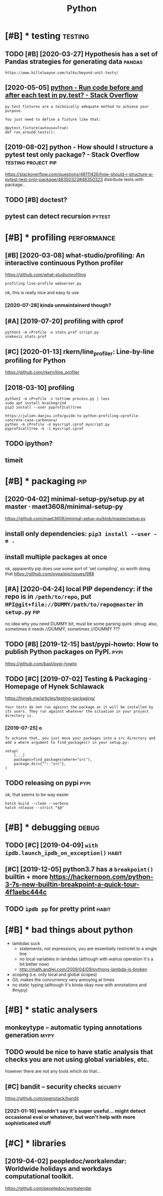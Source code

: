 #+TITLE: Python
#+filetags: python

* [#B] * testing                                                    :testing:
:PROPERTIES:
:ID:       tstng
:END:
** TODO [#B] [2020-03-27] Hypothesis has a set of Pandas strategies for generating data :pandas:
:PROPERTIES:
:ID:       frhypthsshsstfpndsstrtgsfrgnrtngdt
:END:
: https://www.hillelwayne.com/talks/beyond-unit-tests/

** [2020-05-05] [[https://stackoverflow.com/questions/22627659/run-code-before-and-after-each-test-in-py-test][python - Run code before and after each test in py.test? - Stack Overflow]]
:PROPERTIES:
:ID:       tsstckvrflwcmqstnsrncdbfrndftrchtstnpytststckvrflw
:END:
: py.test fixtures are a technically adequate method to achieve your purpose.
: 
: You just need to define a fixture like that:
: 
: @pytest.fixture(autouse=True)
: def run_around_tests():
** [2019-08-02] python - How should I structure a pytest test only package? - Stack Overflow :testing:project:pip:
:PROPERTIES:
:ID:       frpythnhwshldstrctrpytsttstnlypckgstckvrflw
:END:
https://stackoverflow.com/questions/48111426/how-should-i-structure-a-pytest-test-only-package/48350323#48350323
distribute tests with package..
** TODO [#B] doctest?
:PROPERTIES:
:CREATED:  [2019-02-26]
:ID:       dctst
:END:
** pytest can detect recursion                                       :pytest:
:PROPERTIES:
:ID:       pytstcndtctrcrsn
:END:

* [#B] * profiling                                              :performance:
:PROPERTIES:
:ID:       prflng
:END:
** [#B] [2020-03-08] what-studio/profiling: An interactive continuous Python profiler
:PROPERTIES:
:ID:       snwhtstdprflngnntrctvcntnspythnprflr
:END:
https://github.com/what-studio/profiling
: profiling live-profile webserver.py

ok, this is really nice and easy to use
*** [2020-07-28] kinda unmaintainerd though?
:PROPERTIES:
:ID:       tkndnmntnrdthgh
:END:
** [#A] [2019-07-20] profiling with cprof
:PROPERTIES:
:ID:       stprflngwthcprf
:END:
: python3 -m cProfile -o stats.prof script.py
: snakeviz stats.prof

** [#C] [2020-01-13] rkern/line_profiler: Line-by-line profiling for Python
:PROPERTIES:
:ID:       mnrkrnlnprflrlnbylnprflngfrpythn
:END:
https://github.com/rkern/line_profiler

** [2018-03-10] profiling
:PROPERTIES:
:ID:       stprflng
:END:
: python3 -m cProfile -s tottime process.py | less
: sudo apt install kcachegrind
: pip3 install --user pyprof2calltree


: https://julien.danjou.info/guide-to-python-profiling-cprofile-concrete-case-carbonara/
: python -m cProfile -o myscript.cprof myscript.py
: pyprof2calltree -k -i myscript.cprof

** TODO ipython?
:PROPERTIES:
:ID:       pythn
:END:
** timeit
:PROPERTIES:
:ID:       tmt
:END:


* [#B] * packaging                                                      :pip:
:PROPERTIES:
:ID:       pckgng
:END:
** [2020-04-02] minimal-setup-py/setup.py at master · maet3608/minimal-setup-py
:PROPERTIES:
:ID:       thmnmlstppystppytmstrmtmnmlstppy
:END:
https://github.com/maet3608/minimal-setup-py/blob/master/setup.py

** install only dependencies: ~pip3 install --user -e .~
:PROPERTIES:
:ID:       nstllnlydpndncsppnstllsr
:END:
** install multiple packages at once
:PROPERTIES:
:ID:       nstllmltplpckgstnc
:END:
ok, apparently pip does use some sort of 'set compiling', so worth doing that
  https://github.com/pypa/pip/issues/988

** [#A] [2020-04-24] local PIP dependency: if the repo is in ~/path/to/repo~, put ~HPI@git+file://DUMMY/path/to/repo@master~ in ~setup.py~ :pip:
:PROPERTIES:
:ID:       frlclppdpndncyfthrpsnpthtpgtfldmmypthtrpmstrnstppy
:END:
no idea why you need DUMMY bit, must be some parsing quirk :shrug:
also, sometimes it needs //DUMMY, sometimes ///DUMMY ???

** TODO [#B] [2019-12-15] bast/pypi-howto: How to publish Python packages on PyPI. :pypi:
:PROPERTIES:
:ID:       snbstpyphwthwtpblshpythnpckgsnpyp
:END:
https://github.com/bast/pypi-howto

** TODO [#C] [2019-07-02] Testing & Packaging · Homepage of Hynek Schlawack
:PROPERTIES:
:ID:       ttstngpckgnghmpgfhynkschlwck
:END:
https://hynek.me/articles/testing-packaging/
: Your tests do not run against the package as it will be installed by its users. They run against whatever the situation in your project directory is.
*** [2019-07-25] o
:PROPERTIES:
:ID:       th
:END:
: To achieve that, you just move your packages into a src directory and add a where argument to find_packages() in your setup.py:
: 
: setup(
:     [...]
:     packages=find_packages(where="src"),
:     package_dir={"": "src"},
: )
** TODO releasing on pypi                                              :pypi:
:PROPERTIES:
:CREATED:  [2019-12-20]
:ID:       rlsngnpyp
:END:
ok, that seems to be way easier

: hatch build --clean --verbose
: hatch release --strict "$@"
* [#B] * debugging                                                    :debug:
:PROPERTIES:
:ID:       dbggng
:END:
** TODO [#C] [2019-04-09] ~with ipdb.launch_ipdb_on_exception()~      :habit:
:PROPERTIES:
:ID:       3e88305f-f19d-43d2-ad9e-2e761ded20b5
:END:
** [#C] [2019-12-05] python3.7 has a ~breakpoint()~ builtin + more https://hackernoon.com/python-3-7s-new-builtin-breakpoint-a-quick-tour-4f1aebc444c
:PROPERTIES:
:ID:       thpythnhsbrkpntbltnmrshckthnsnwbltnbrkpntqcktrfbcc
:END:

** TODO ~ipdb pp~ for pretty print                                    :habit:
:PROPERTIES:
:CREATED:  [2019-02-03]
:ID:       1270a53a-67c7-469d-b31e-eaa1216d4a91
:END:
* [#B] * bad things about python
:PROPERTIES:
:CREATED:  [2018-03-01]
:ID:       bdthngsbtpythn
:END:
- lambdas suck
  - statements, not expressions, you are essentially restrictet to a single line
  - no local variables in lambdas (although with walrus operation it's a bit better now)
  - http://math.andrej.com/2009/04/09/pythons-lambda-is-broken
- scoping (i.e. only local and global scopes)
- GIL makes the concurrency very annoying at times
- no static typing (although it's kinda okay now with annotations and #mypy)

* [#B] * static analysers
:PROPERTIES:
:ID:       sttcnlysrs
:END:
** monkeytype -- automatic typing annotations generation               :mypy:
:PROPERTIES:
:ID:       mnkytyptmtctypngnnttnsgnrtn
:END:
** TODO would be nice to have  static analysis that checks you are not using global variables, etc.
:PROPERTIES:
:CREATED:  [2018-01-20]
:ID:       wldbncthvsttcnlyssthtchcksyrntsngglblvrblstc
:END:
however there are not any tools which do that...
** [#C] bandit  -- security checks                                 :security:
:PROPERTIES:
:ID:       bndtscrtychcks
:END:
https://github.com/openstack/bandit
*** [2021-01-16] wouldn't say it's super useful... might detect occasional eval or whatever, but won't help with more sophisticated stuff
:PROPERTIES:
:ID:       stwldntsytssprsflmghtdtctbtwnthlpwthmrsphstctdstff
:END:
* [#C] * libraries
:PROPERTIES:
:ID:       lbrrs
:END:
** [2019-04-02] peopledoc/workalendar: Worldwide holidays and workdays computational toolkit.
:PROPERTIES:
:ID:       tppldcwrklndrwrldwdhldysndwrkdyscmpttnltlkt
:END:
https://github.com/peopledoc/workalendar

** [2018-12-09] Altair: Declarative Visualization in Python — Altair 2.3.0 documentation :viz:
:PROPERTIES:
:ID:       snltrdclrtvvslztnnpythnltrdcmnttn
:END:
https://altair-viz.github.io/index.html
* [#C] * Import system
:PROPERTIES:
:ID:       mprtsystm
:END:
** TODO figure it out -- very confusing!
:PROPERTIES:
:ID:       fgrttvrycnfsng
:END:
** [2017-12-17] from . import module
:PROPERTIES:
:ID:       snfrmmprtmdl
:END:
local import

** [#B] [2020-01-17] Alone Djangonaut – How python's import machinery works
:PROPERTIES:
:ID:       frlndjngnthwpythnsmprtmchnrywrks
:END:
https://manikos.github.io/how-pythons-import-machinery-works
: origin

** [#C] [2019-06-29] python - Relative imports for the billionth time - Stack Overflow
:PROPERTIES:
:ID:       stpythnrltvmprtsfrthbllnthtmstckvrflw
:END:
https://stackoverflow.com/questions/14132789/relative-imports-for-the-billionth-time
: .. are only relative in a package
: However, if your module's name is __main__, it is not considered to be in a package. Its name has no dots, and therefore you cannot use from .. import statements inside it. If you try to do so, you will get the "relative-import in non-package" error.
** DONE [#D] [2019-06-11] relative imports are discouraged
:PROPERTIES:
:ID:       5b4fffdc-a69f-4c71-bb78-39ddc8ac2fdd
:END:

* [#C] * datetime handling                                         :datetime:
:PROPERTIES:
:ID:       dttmhndlng
:END:
** [#B] [2018-09-04] utcfromtimestamp -- returns timestamp, unaware; fromtimestamp -- returns offset + timestamp, unaware
:PROPERTIES:
:ID:       ttcfrmtmstmprtrnstmstmpnwmtmstmprtrnsffsttmstmpnwr
:END:
: In : datetime.fromtimestamp(123)
: Out: datetime.datetime(1970, 1, 1, 4, 2, 3)


: In : datetime.utcfromtimestamp(123)
: Out: datetime.datetime(1970, 1, 1, 0, 2, 3)
** [#B] [2018-09-04] ok, seems that it's better to use ~pytz.utc.localize(tz_unaware_datetime)~
:PROPERTIES:
:ID:       tksmsthttsbttrtspytztclclztznwrdttm
:END:

** [2020-05-02] [[https://github.com/zachwill/moment][zachwill/moment: Dealing with dates in Python shouldn't have to suck.]]
:PROPERTIES:
:ID:       stsgthbcmzchwllmmntzchwllgwthdtsnpythnshldnthvtsck
:END:
: # Create a moment with words in it
: moment.date("December 18, 2012")
** [2020-05-02] [[https://github.com/zachwill/moment][zachwill/moment: Dealing with dates in Python shouldn't have to suck.]]
:PROPERTIES:
:ID:       stsgthbcmzchwllmmntzchwllgwthdtsnpythnshldnthvtsck
:END:
: # Create a moment that would normally be pretty hard to do
: moment.date("2 weeks ago")
* [#C] * logging                                                    :logging:
:PROPERTIES:
:ID:       lggng
:END:
** [2018-07-05] creating top level logger is always bad (may happen before configuring). use factory method :logging:
:PROPERTIES:
:ID:       thcrtngtplvllggrslwysbdmyhppnbfrcnfgrngsfctrymthd
:END:

* [#C] * docs
:PROPERTIES:
:ID:       dcs
:END:
** pydoc
:PROPERTIES:
:CREATED:  [2018-04-15]
:ID:       pydc
:END:
-k: keyword search
-g: gui
** ipython: ? and ??
:PROPERTIES:
:ID:       pythnnd
:END:


* [#C] * ipdb                                                          :ipdb:
:PROPERTIES:
:ID:       pdb
:END:
related #repl
** TODO [#D] [2019-04-09] python - Use IPython magic functions in ipdb shell - Stack Overflow
:PROPERTIES:
:ID:       tpythnspythnmgcfnctnsnpdbshllstckvrflw
:END:
https://stackoverflow.com/questions/16184487/use-ipython-magic-functions-in-ipdb-shell
: shell.find_line_magic('cpaste')()
* ----------------------------------
:PROPERTIES:
:ID:       8582_8620
:END:

* [#B] [2019-09-22] [[https://reddit.com/r/Python/comments/d4zfhc/python3_fstrings_a_complete_guide_to_the_most/f0ieyws/][Python3 f-strings - A complete guide to the most well received feature of Python 3.]] /r/Python
:PROPERTIES:
:ID:       snsrddtcmrpythncmmntsdzfhmstwllrcvdftrfpythnrpythn
:END:
: That’s a part of python’s data model like `len`, `reversed`, `iter`, …:
: `datetime` simply defines [`datetime.__format__`](https://docs.python.org/3/library/datetime.html#datetime.date.__format__). The method [is explained here](https://docs.python.org/3/reference/datamodel.html#object.__format__).

* TODO [#B] [2019-09-16] typeddjango/awesome-python-typing: Collection of awesome Python types, stubs, plugins, and tools to work with them. https://github.com/typeddjango/awesome-python-typing
:PROPERTIES:
:ID:       mntypddjngwsmpythntypngclhbcmtypddjngwsmpythntypng
:END:

* [#B] [2019-05-11] To yield or not to yield                          :yield:
:PROPERTIES:
:ID:       sttyldrnttyld
:END:
https://barahilia.github.io/blog/computers/2017/01/04/to-yield-or-not-to-yield.html
: Finally we came to this. To me it is more important that generators make code more elegant. Performance is usually relevant to smaller hot spots.
: The idea is simple: in comparison to list interface where computation results are first saved and are returned only at the end, “yielding” could reach faster code and reduce memory usage. As a quick simulation we may use %timeit magic command in IPython with the following two functions:
** [2019-07-30] good point about separating validation and generation
:PROPERTIES:
:ID:       tgdpntbtsprtngvldtnndgnrtn
:END:
* [#B] AST ~ast.dump(ast.parse("'a' in 'aa' in 'aaa'"))~
:PROPERTIES:
:ID:       ststdmpstprsnn
:END:

* TODO [#B] use for -- else                                           :habit:
:PROPERTIES:
:CREATED:  [2018-04-23]
:ID:       ffabfd54-8b67-4639-99c8-172f57eed15e
:END:

* TODO [#B] [2018-06-18] log optimizers i used
:PROPERTIES:
:ID:       mnlgptmzrssd
:END:
* [#B] [2018-06-11] optimizing python CLI tools https://files.bemusement.org/talks/OSDC2008-FastPython/
:PROPERTIES:
:ID:       mnptmzngpythncltlssflsbmsmntrgtlkssdcfstpythn
:END:
interpreter -- about 10ms
lazy imports
profile slow imports
* TODO [#B] parser.add_argument('rest, nargs=argparse.REMAINDER)      :habit:
:PROPERTIES:
:CREATED:  [2018-07-18]
:ID:       14751572-f3a1-45b6-8085-36fdb1923000
:END:
process remaining arguments



* [#B] awesome-python https://github.com/vinta/awesome-python
:PROPERTIES:
:CREATED:  [2018-06-21]
:ID:       wsmpythnsgthbcmvntwsmpythn
:END:
attrs -- could be interesting... might solve stupid namedtuple addition etc.
https://github.com/python-attrs/attrs

This gives you the power to use actual classes with actual types in your code instead of confusing tuples or confusingly behaving namedtuples. Which in turn encourages you to write small classes that do one thing well. Never again violate the single responsibility principle just because implementing __init__ et al is a painful drag.

** should definitely subscribe to its feed and go through again
:PROPERTIES:
:ID:       shlddfntlysbscrbttsfdndgthrghgn
:END:
** TODO https://github.com/vinta/awesome-python#command-line-tools
:PROPERTIES:
:ID:       sgthbcmvntwsmpythncmmndlntls
:END:
** TODO pretty cool https://github.com/timofurrer/try
:PROPERTIES:
:ID:       prttyclsgthbcmtmfrrrtry
:END:
** TODO cool https://github.com/dbcli/mycli
:PROPERTIES:
:ID:       clsgthbcmdbclmycl
:END:
** TODO hmm try that? http://docopt.org/
:PROPERTIES:
:ID:       hmmtrythtdcptrg
:END:
** TODO some of these for nutrino? https://github.com/vinta/awesome-python#database
:PROPERTIES:
:ID:       smfthsfrntrnsgthbcmvntwsmpythndtbs
:END:
** TODO hmm that's interesting, visual scraping https://github.com/scrapinghub/portia
:PROPERTIES:
:ID:       hmmthtsntrstngvslscrpngsgthbcmscrpnghbprt
:END:
** TODO https://www.reddit.com/r/coolgithubprojects/
:PROPERTIES:
:ID:       swwwrddtcmrclgthbprjcts
:END:
** TODO ?? https://python.libhunt.com/
:PROPERTIES:
:ID:       spythnlbhntcm
:END:

* TODO [#B] do not use replace tzinfo, always localize..              :habit:
:PROPERTIES:
:CREATED:  [2018-12-31]
:ID:       bec3d732-7cf1-4a8d-8c21-1a298df7731c
:END:
* [#B] [2019-01-01] multiline string -- lstrip('\n') for nicer formatting!
:PROPERTIES:
:ID:       tmltlnstrnglstrpnfrncrfrmttng
:END:
* [#B] [2019-03-20] Tweet from Vladislav Isenbaev (@isenbaev), at Mar 20, 03:48: pickle просто скотски медленный, если что - кратно медленнее даже json'а
:PROPERTIES:
:ID:       wdtwtfrmvldslvsnbvsnbvtmrтократномедленнеедажеjsnа
:END:
https://twitter.com/isenbaev/status/1108213595920166912

* [#B] [2019-08-11] multiprocessing vs multithreading vs asyncio in Python 3.4 - Stack Overflow :concurrency:performance:
:PROPERTIES:
:ID:       snmltprcssngvsmltthrdngvssyncnpythnstckvrflw
:END:
https://stackoverflow.com/questions/27435284/multiprocessing-vs-multithreading-vs-asyncio-in-python-3-4
: if io_bound:
:     if io_very_slow:
:         print("Use Asyncio")
:     else:
:         print("Use Threads")
: else:
:     print("Multi Processing")
* [#B] [2020-01-03] adamchainz/patchy: Patch the inner source of python functions at runtime. :lisp:
:PROPERTIES:
:ID:       frdmchnzptchyptchthnnrsrcfpythnfnctnstrntm
:END:
https://github.com/adamchainz/patchy#patchy
: Patch the inner source of python functions at runtime.
* TODO [#C] [2019-12-31] PyPy.js: Python in the web browser | Hacker News :js:webext:
:PROPERTIES:
:ID:       tpypyjspythnnthwbbrwsrhckrnws
:END:
https://news.ycombinator.com/item?id=17819138
* [#C] [2018-06-22] ~difflib.unified_diff~ is suuuuper slow...
:PROPERTIES:
:ID:       frdfflbnfddffssprslw
:END:
* [#C] [2018-04-21] scrapy debugging                                 :scrapy:
:PROPERTIES:
:ID:       stscrpydbggng
:END:
scrapy shell

with_secrets scrapy shell

from scrapy.http import FormRequest
request=FormRequest(url='http://www.quantified-mind.com/login',formdata={'Email': USER,'Password':PASSWORD,})
fetch(request) -- redirects by default

sets response variable

you can do view(response) to view in browser
mind that it might be different from browsing in chrome. because of user agent?


* [#C] [2018-08-30] python's for..else makes in 'syntactially' look like a total function
:PROPERTIES:
:ID:       thpythnsfrlsmksnsyntctllylklkttlfnctn
:END:
* [#C] NamedTuple
:PROPERTIES:
:ID:       nmdtpl
:END:
** use ~typing.NamedTuple~
:PROPERTIES:
:ID:       stypngnmdtpl
:END:
** watch out for default __add__ and __mul__, it acts as adding pairs
:PROPERTIES:
:ID:       wtchtfrdfltddndmltctssddngprs
:END:
** you can't easily overload __init__, so make types of fields robust. Use a helper method instead
:PROPERTIES:
:ID:       ycntslyvrldntsmktypsffldsrbstshlprmthdnstd
:END:
def N(*args, **kwargs):
   reurn NamedTuple(whatevs)

* [#C] Use contextmanager
:PROPERTIES:
:ID:       scntxtmngr
:END:
- @contextmanager; prepare; yield exactly once, then shutdown
- ~contextlib.redirect_stdout~
  meh. I think it patches sys module? so it redirects sys.stdout calls only; but  not all stdout

* [#C] [2018-12-08] get current function/method name
:PROPERTIES:
:ID:       stgtcrrntfnctnmthdnm
:END:
def fname():
    import inspect
    return inspect.stack()[1][3]
* TODO [#C] traitlets?
:PROPERTIES:
:CREATED:  [2019-04-13]
:ID:       trtlts
:END:
* [#C] [2019-04-30] [[https://reddit.com/r/flask/comments/9ort38/whats_the_difference_between_marshmallow_and/e7w8ror/][What's the difference between marshmallow and sql-alchemy?]] /r/flask
:PROPERTIES:
:ID:       tsrddtcmrflskcmmntsrtwhtswnmrshmllwndsqllchmyrflsk
:END:
:  Marshmallow “converts” (deserializes) dicts to SQLAlchemy models or serializes SQLAlchemy models to dicts.
:  SQLAlchemy is an ORM. It maps database schema (tables) and data to Python objects.
:  The two packages complement each other. They cannot and do not replace each others’ functionality.
:  Flask-Marshmallow gives you a convenient interface to Marshmallow under Flask.
* [#C] [2019-06-29] dominatepp/.travis.yml at master · karlicoss/dominatepp :ci:
:PROPERTIES:
:ID:       stdmntpptrvsymltmstrkrlcssdmntpp
:END:
https://github.com/karlicoss/dominatepp/blob/master/.travis.yml
hmm, minimalistic travis is not so bad..
* [#C] [2019-08-12] use ~re.VERBOSE~ for inline comments in regexes
:PROPERTIES:
:ID:       mnsrvrbsfrnlncmmntsnrgxs
:END:
* [#C] [2019-10-21] python - What do (lambda) function closures capture? - Stack Overflow :plt:
:PROPERTIES:
:ID:       mnpythnwhtdlmbdfnctnclsrscptrstckvrflw
:END:
https://stackoverflow.com/questions/2295290/what-do-lambda-function-closures-capture
: Scoping in Python is dynamic and lexical. A closure will always remember the name and scope of the variable, not the object it's pointing to.
* [#C] [2019-09-27] Python Negatypes • Hillel Wayne                  :typing:
:PROPERTIES:
:ID:       frpythnngtypshlllwyn
:END:
https://www.hillelwayne.com/post/negatypes/

* [#C] [2019-12-30] argparse — Parser for command-line options, arguments and sub-commands — Python 3.8.1 documentation
:PROPERTIES:
:ID:       mnrgprsprsrfrcmmndlnptnsrntsndsbcmmndspythndcmnttn
:END:
https://docs.python.org/3/library/argparse.html
: metavar - A name for the argument in usage messages.
* [#C] [2020-01-07] Performance — python-rapidjson 0.4 documentation   :json:
:PROPERTIES:
:ID:       tprfrmncpythnrpdjsndcmnttn
:END:
https://python-rapidjson.readthedocs.io/en/latest/benchmarks.html
ok, so loads speedups are not that significant for my purposes
* [#C] [2019-07-19] python - Argparse: Way to include default values in '--help'? - Stack Overflow
:PROPERTIES:
:ID:       frpythnrgprswytnclddfltvlsnhlpstckvrflw
:END:
https://stackoverflow.com/questions/12151306/argparse-way-to-include-default-values-in-help/18507871#18507871
: Add '%(default)' to the help parameter to control what is displayed.
* [#D] [2019-12-31] PyPy - packages http://packages.pypy.org           :pypy:
:PROPERTIES:
:ID:       tpypypckgspckgspypyrg
:END:

* [#D] Construct: kinda like struct but better? https://construct.readthedocs.io/en/latest/ :parsing:
:PROPERTIES:
:ID:       cnstrctkndlkstrctbtbttrscnstrctrdthdcsnltst
:END:
* [#D] Pyrser: grammars? https://pythonhosted.org/pyrser/           :parsing:
:PROPERTIES:
:ID:       pyrsrgrmmrsspythnhstdrgpyrsr
:END:
* [#D] [2019-07-21] kython@git+https://github.com/karlicoss/kython.git@master dependency for setup.cfg :pip:
:PROPERTIES:
:ID:       snkythngtsgthbcmkrlcsskythngtmstrdpndncyfrstpcfg
:END:

* TODO [#D] [2018-07-22] PyCon 2018 Talk Videos : Python https://www.reddit.com/r/Python/comments/8j4ep6/pycon_2018_talk_videos/ :towatch:
:PROPERTIES:
:ID:       snpycntlkvdspythnswwwrddtmrpythncmmntsjppycntlkvds
:END:

* [#D] [2019-08-02] Basic usage — tox 3.13.3.dev13 documentation
:PROPERTIES:
:ID:       frbscsgtxdvdcmnttn
:END:
https://tox.readthedocs.io/en/latest/example/basic.html#integration-with-setup-py-test-command
: As the python eco-system rather moves away from using setup.py as a tool entry point it’s maybe best to not go for any setup.py test integration.
* TODO [#D] [2018-06-12] if there is a 'main.py' in script dir, it gets imported -- wtf????
:PROPERTIES:
:ID:       tfthrsmnpynscrptdrtgtsmprtdwtf
:END:
(while debugging telegram2org)
* [#D] [2019-07-20] concurrent.futures https://docs.python.org/3.7/library/concurrent.futures.html?highlight=processpoolexecutor use ~map~
:PROPERTIES:
:ID:       stcncrrntftrssdcspythnrglhtmlhghlghtprcssplxctrsmp
:END:
* [#D] [2019-08-11] PyCQA/pyflakes: A simple program which checks Python source files for errors
:PROPERTIES:
:ID:       snpycqpyflkssmplprgrmwhchchckspythnsrcflsfrrrrs
:END:
https://github.com/PyCQA/pyflakes
: Pyflakes makes a simple promise: it will never complain about style, and it will try very, very hard to never emit false positives.
: Pyflakes is also faster than Pylint or Pychecker. This is largely because Pyflakes only examines the syntax tree of each file individually. As a consequence, Pyflakes is more limited in the types of things it can check.
* [#D] [2019-08-02] posargs are needed to passing adhoc args, e.g.      :tox:
:PROPERTIES:
:ID:       frpsrgsrnddtpssngdhcrgsg
:END:
https://tox.readthedocs.io/en/latest/example/general.html#interactively-passing-positional-arguments
* [#D] [2018-04-17] some misc notes
:PROPERTIES:
:ID:       tsmmscnts
:END:
: ## Print with @padding
: `print("{:>d}{}".fomat(i, a[i]))` prints i aligned to at least two spaces as a decimal.
: 
: ## Infinite dict
: ~~~ { .python }
: infinite_defaultdict = lambda: defaultdict(infinite_defaultdict)
: d = infinite_defaultdict()
: d['x']['y']['z'] = 10
: ~~~
: 
: ## Web server
: to start a webserver to serve files from your current dir: python -m SimpleHTTPServer
: 
: @enums
: 
: ## Enums
: from enum import Enum
: class Fruit(Enum):
:     APPLE = 0
:     ORANGE = 1
: 
: ## Generating @random color
: color = "#%06x" % random.randint(0, 0xFFFFFF)
: 
: 
: python setup.py install --force
: 
: #singleton
: @singleton
: def singleton(cls):
:     instances = {}
: 
:     def get_instance():
:         if cls not in instances:
:             instances[cls] = cls()
:     return instances[cls]
: 
: return get_instance
: TODO tbh, easier with lru_cache(1)?


* ~from http import HTTPStatus~
:PROPERTIES:
:ID:       frmmprtstts
:END:

* [2018-01-21] use nonlocal instead of global                         :habit:
:PROPERTIES:
:ID:       4475cae4-cb32-4a4b-a3ec-78a9af79f8c0
:END:

* TODO !r formatter                                                   :habit:
:PROPERTIES:
:CREATED:  [2019-02-04]
:ID:       59eeb485-f5a6-45a7-b6a3-c1865807f5c4
:END:
* [2019-04-22] yield is often preferrable because python doesn't have bindings in generators
:PROPERTIES:
:ID:       mnyldsftnprfrrblbcspythndsnthvbndngsngnrtrs
:END:
* [2019-05-01] there is a difference between returning generator and yield from generator. the latter keeps scope, which might be useful if you have open files
:PROPERTIES:
:ID:       wdthrsdffrncbtwnrtrnnggnrsscpwhchmghtbsflfyhvpnfls
:END:
* DONE [#C] [2019-07-30] To yield or not to yield                 :decorator:
:PROPERTIES:
:ID:       ttyldrnttyld
:END:
https://barahilia.github.io/blog/computers/2017/01/04/to-yield-or-not-to-yield.html
hmm. if I decorate function with list constructor, I can get both ease of use and yield in function's body
** [2019-07-30] huh, some things are mentioned in the original post actually
:PROPERTIES:
:ID:       thhsmthngsrmntndnthrgnlpstctlly
:END:


* CANCEL [#C] use putup (pyscaffold) for project generation           :habit:
:PROPERTIES:
:CREATED:  [2018-10-04]
:ID:       7a5c49fc-6367-47f7-9333-375e1b3274cc
:END:
* WAIT [#D] Poetry instead of pyscaffold?                            :python:
:PROPERTIES:
:CREATED:  [2019-12-08]
:ID:       ptrynstdfpyscffld
:END:
: The best answer in 2020 is to use poetry.
: http://poetry.eustace.io
** [2021-01-16] eh, don't think it worked for me, I prefer to rely on setup.py
:PROPERTIES:
:ID:       sthdntthnktwrkdfrmprfrtrlynstppy
:END:

* [#C] [2019-08-25] https://docs.python.org/3.7/library/argparse.html argparse: use ~set_defaults~
:PROPERTIES:
:ID:       snsdcspythnrglbrryrgprshtmlrgprssstdflts
:END:
: One particularly effective way of handling sub-commands is to combine the use of the add_subparsers() method with calls to set_defaults() so that each subparser knows which Python function it should execute. For example:
: This way, you can let parse_args() do the job of calling the appropriate function after argument parsing is complete. Associating functions with actions like this is typically the easiest way to handle the different actions for each of your subparsers. However, if it is necessary to check the name of the subparser that was invoked, the dest keyword argument to the add_subparsers() call will work:
** [2019-09-02] ah, could pass lambda to forward to actual handler function!
:PROPERTIES:
:ID:       mnhcldpsslmbdtfrwrdtctlhndlrfnctn
:END:

* TODO [#C] generate_ordering?                                       :python:
:PROPERTIES:
:CREATED:  [2019-07-29]
:ID:       gnrtrdrng
:END:
* TODO [#B] [2020-07-05] [[https://stackoverflow.com/questions/384076/how-can-i-color-python-logging-output][How can I color Python logging output? - Stack Overflow]] :logging:kython:
:PROPERTIES:
:ID:       snsstckvrflwcmqstnshwcnclclrpythnlggngtptstckvrflw
:END:
: 2020 code, no additional packages required, Python 3
* TODO [#B] [2020-02-16] Direct URL PEP 508 support and installing sub-dependencies from Git · Issue 5566 · pypa/pip :pip:
:PROPERTIES:
:ID:       sndrctrlppspprtndnstllngsbdpndncsfrmgtsspyppp
:END:
https://github.com/pypa/pip/issues/5566#issuecomment-402417467
: We disabled the ability to use PEP 508 URL requirements in dependencies, since we don't want that a package installed from PyPI to result in the pip reaching out to an arbitary web URL. Basically, pip install spam should not make pip reach out to anything except PyPI.
* [#B] [2020-02-16] Allow direct urls in install_requires · Issue 6301 · pypa/pip :python:
:PROPERTIES:
:ID:       snllwdrctrlsnnstllrqrssspyppp
:END:
https://github.com/pypa/pip/issues/6301
: ugh. so I can't have URL dependencies if it's meant to be on pypi???
* TODO [#C] [2019-07-25] rstojnic/lazydata: Lazydata: Scalable data dependencies for Python projects
:PROPERTIES:
:ID:       thrstjnclzydtlzydtsclbldtdpndncsfrpythnprjcts
:END:
https://github.com/rstojnic/lazydata
** [2020-03-27] so it kinda keeps textual 'submodules' for data??
:PROPERTIES:
:ID:       frstkndkpstxtlsbmdlsfrdt
:END:

* TODO [#C] using pytest fixtures to inject stuff into the module :python:pytest:
:PROPERTIES:
:CREATED:  [2019-08-02]
:ID:       sngpytstfxtrstnjctstffntthmdl
:END:
** [2019-08-02] like in tz provider
:PROPERTIES:
:ID:       frlkntzprvdr
:END:
* STRT [#C] end2end gui semi manual tests          :promnesia:python:testing:
:PROPERTIES:
:CREATED:  [2019-08-06]
:ID:       ndndgsmmnltsts
:END:
* TODO [#C] pytest dependencies                                      :python:
:PROPERTIES:
:CREATED:  [2019-09-27]
:ID:       pytstdpndncs
:END:
py, more-itertools, zipp, importlib-metadata, pluggy, six, pyparsing, packaging, atomicwrites, wcwidth, attrs, pytest, orger
* TODO [#C] [2019-12-31] backoff · PyPI
:PROPERTIES:
:ID:       tbckffpyp
:END:
https://pypi.org/project/backoff/
: It is also possible to specify an alternate logger with the logger keyword argument. If a string value is specified the logger will be looked up by name.
* STRT [#D] Poetry for dep management                                :python:
:PROPERTIES:
:CREATED:  [2019-12-13]
:ID:       ptryfrdpmngmnt
:END:
: We have moved our dependency management from pipenv to poetry and hasn’t been more happier than now working with and publish Python modules.
: Now we use pyenv with poetry to run all our projects in Python with venv in project instead of decided by poetry default settings. We changed the settings with:
: poetry config settings.virtualenvs.in-project true After this in hgignore or gitignore added .venv folder.
: Now everything is the way we wanted, with Pipenv many times faced issues that the project worked with requirements.txt but not in Pipenv. Didn’t have this issue moving to poetry yet.
: Also with emacs support and automated deployment tools the predictability of poetry made our team easy to work with and publish Python application modules.

* [#D] [2019-12-15] Support automatic versioning setuptools_scm-style? · Issue 140 · python-poetry/poetry
:PROPERTIES:
:ID:       snspprttmtcvrsnngstptlsscmstylsspythnptryptry
:END:
https://github.com/python-poetry/poetry/issues/140
: right, poetry can't infer version...
* TODO [#D] it's clearly not detecting changes in ~install_requires~; needed to reinsall :tox:
:PROPERTIES:
:CREATED:  [2019-08-02]
:ID:       tsclrlyntdtctngchngsnnstllrqrsnddtrnsll
:END:
* [#D] [2019-07-26] python - pytest exits with no error but with "collected 0 items" - Stack Overflow :pytest:
:PROPERTIES:
:ID:       frpythnpytstxtswthnrrrbtwthcllctdtmsstckvrflw
:END:
https://stackoverflow.com/questions/37353960/pytest-exits-with-no-error-but-with-collected-0-items
: pytest gathers tests according to a naming convention. By default any file that is to contain tests must be named starting with test_ and any function in a file that should be treated as a test must also start with test_.
* TODO [#D] [2019-10-26] traceback — Print or retrieve a stack traceback — Python 3.8.0 documentation :errors:
:PROPERTIES:
:ID:       sttrcbckprntrrtrvstcktrcbckpythndcmnttn
:END:
https://docs.python.org/3/library/traceback.html#tracebackexception-objects
: TracebackException Objects

hmm, could use that?
* TODO [#C] separate testing and linting since mypy's deps might be installed by accident? :python:tox:
:PROPERTIES:
:CREATED:  [2019-09-26]
:ID:       sprttstngndlntngsncmypysdpsmghtbnstlldbyccdnt
:END:
* [#C] [2019-11-09] python - Run an OLS regression with Pandas Data Frame - Stack Overflow
:PROPERTIES:
:ID:       stpythnrnnlsrgrssnwthpndsdtfrmstckvrflw
:END:
https://stackoverflow.com/questions/19991445/run-an-ols-regression-with-pandas-data-frame
: I think you can almost do exactly what you thought would be ideal, using the statsmodels package which was one of pandas' optional dependencies before pandas' version 0.20.0 (it was used for a few things in pandas.stats.)
* TODO [#C] figure out a better framework for python multiprocessing... :python:
:PROPERTIES:
:CREATED:  [2019-06-20]
:ID:       fgrtbttrfrmwrkfrpythnmltprcssng
:END:
* TODO [#C] [2019-09-01] vinta/awesome-python: A curated list of awesome Python frameworks, libraries, software and resources :tui:
:PROPERTIES:
:ID:       snvntwsmpythncrtdlstfwsmpnfrmwrkslbrrssftwrndrsrcs
:END:
https://github.com/vinta/awesome-python
: urwid - A library for creating terminal GUI applications with strong support for widgets, events, rich colors, etc.
* STRT [#C] sigh... don't think it's possible to properly preserve stacktraces... :python:errors:
:PROPERTIES:
:CREATED:  [2020-11-25]
:ID:       sghdntthnktspssbltprprlyprsrvstcktrcs
:END:
: import logging
: logging.basicConfig()
: 
: def bad():
:     raise RuntimeError('BAD')
: 
: xx = RuntimeError('while running "test"')
: ex = None
: try:
:     bad()
: except Exception as e:
:     ex = e
:     ex.__cause__ = xx
:     logging.error('inside!')
:     logging.exception(ex)
: 
: logging.error('outside! note the empty stacktrace :(')
: logging.exception(ex)
: logging.error("also __cause__ is ignored even though it's present: '%s'", ex.__cause__)
: # I guess it just doesn't use __cause__, only traceback information...
: 
: test()
* STRT [#C] strptime is incapable of handling timezones via %Z direcive?? :python:timezone:
:PROPERTIES:
:CREATED:  [2018-10-06]
:ID:       strptmsncpblfhndlngtmznsvzdrcv
:END:
: In [20]: ds = "Sep 18 2018 5:48:23 UTC"
: 
: In [21]: _TIME_FORMAT = "%b %d %Y %H:%M:%S %Z"
: 
: In [22]: datetime.strptime(ds, _TIME_FORMAT)
: Out[22]: datetime.datetime(2018, 9, 18, 5, 48, 23)


fucking hell..
** [2020-03-27] see takeout provider
:PROPERTIES:
:ID:       frstktprvdr
:END:

* [#C] [2020-03-12] encode/httpx: A next generation HTTP client for Python. 🦋
:PROPERTIES:
:ID:       thncdxnxtgnrtnclntfrpythn
:END:
https://github.com/encode/httpx
: HTTPX is a fully featured HTTP client for Python 3, which provides sync and async APIs, and support for both HTTP/1.1 and HTTP/2.
* TODO [#C] [2020-09-02] [[https://python-prompt-toolkit.readthedocs.io/en/master/index.html][Python Prompt Toolkit 3.0 — prompt_toolkit 3.0.2 documentation]] :tui:python:
:PROPERTIES:
:ID:       wdspythnprmpttlktrdthdcsnprmpttlktprmpttlktdcmnttn
:END:
* [2020-09-18] [[https://stackoverflow.com/questions/29284244/python-tox-install-a-dependency-as-editable][testing - Python/tox Install a dependency as editable - Stack Overflow]] :python:tox:pip:
:PROPERTIES:
:ID:       frsstckvrflwcmqstnspythntstlldpndncysdtblstckvrflw
:END:
how to install a dependency as editable
* [2020-09-18] [[https://stackoverflow.com/questions/29284244/python-tox-install-a-dependency-as-editable][testing - Python/tox Install a dependency as editable - Stack Overflow]] :hpi:
:PROPERTIES:
:ID:       frsstckvrflwcmqstnspythntstlldpndncysdtblstckvrflw
:END:
add this to developer guide.. fucking hell
* [2020-09-27] [[https://stackoverflow.com/questions/41573587/what-is-the-difference-between-venv-pyvenv-pyenv-virtualenv-virtualenvwrappe][python - What is the difference between venv, pyvenv, pyenv, virtualenv, virtualenvwrapper, pipenv, etc? - Stack Overflow]]
:PROPERTIES:
:ID:       snsstckvrflwcmqstnswhtsthrtlnvwrpprppnvtcstckvrflw
:END:
: pipenv- like venv - can be used to create virtual envelopes but additionally rolls-in package management and vulnerability checking functionality. Instead of using requirements.txt, pipenv delivers package management via Pipfile. As PyPA endorses pipenv for PACKAGE MANAGEMENT, that would seem to imply pipfile is to supplant requirements.txt.
: 
: HOWEVER: pipenv uses virtualenv as its tool for creating virtual envelopes, NOT venv which is endorsed by PyPA as the go-to tool for creating virtual envelopes.
* [#C] adapter thigs with getattr (like in workout provider for org notes) -- pretty great for adding one missing method :python:
:PROPERTIES:
:CREATED:  [2018-10-27]
:ID:       dptrthgswthgtttrlknwrktprsprttygrtfrddngnmssngmthd
:END:
* TODO [#C] [2019-08-25] argparseweb · PyPI
:PROPERTIES:
:ID:       snrgprswbpyp
:END:
https://pypi.org/project/argparseweb

* STRT [#C] [2019-09-01] vinta/awesome-python: A curated list of awesome Python frameworks, libraries, software and resources :cli:
:PROPERTIES:
:ID:       snvntwsmpythncrtdlstfwsmpnfrmwrkslbrrssftwrndrsrcs
:END:
https://github.com/vinta/awesome-python
: Command-line Interface Development
: Libraries for building command-line applications.
:     Command-line Application Development
* TODO [#B] [2019-08-02] GrahamDumpleton/wrapt: A Python module for decorators, wrappers and monkey patching.
:PROPERTIES:
:ID:       frgrhmdmpltnwrptpythnmdlfrdcrtrswrpprsndmnkyptchng
:END:
https://github.com/GrahamDumpleton/wrapt
:  It therefore goes way beyond existing mechanisms such as functools.wraps() to ensure that decorators preserve introspectability, signatures, type checking abilities etc. Th
* TODO attemt to figure out mixed sem/cal versioning            :project:pip:
:PROPERTIES:
:CREATED:  [2020-04-17]
:ID:       ttmttfgrtmxdsmclvrsnng
:END:
https://github.com/pypa/setuptools_scm/#default-versioning-scheme
: def semcal(v):
:     tag = v.tag.base_version
:     assert len(tag.split('.')) == 2, tag
:     v.time
:     # tag is
:     breakpoint()
:     pass
: 
: 
: if __name__ == '__main__':
:     [pkg] = find_packages('src')
:     setup(
:         name=pkg,
:         # version='0.1.1',
:         # use_scm_version=True,
:         use_scm_version={
:             'version_scheme': semcal,
:         },
:         setup_requires=['setuptools_scm'],
* TODO had to remore username from hatch config? it was overriding __token__ during the release.. :pypi:
:PROPERTIES:
:CREATED:  [2020-04-01]
:ID:       hdtrmrsrnmfrmhtchcnfgtwsvrrdngtkndrngthrls
:END:
* [2020-03-31] why it is hard -- if you have 2fa you can't upload packages :pypi:
:PROPERTIES:
:ID:       twhytshrdfyhvfycntpldpckgs
:END:
** [2020-03-31] ah ok, actually it allows for a token, so even better!
:PROPERTIES:
:ID:       thkctllytllwsfrtknsvnbttr
:END:
* [#D] [2019-12-15] tox support python-poetry/poetry
:PROPERTIES:
:ID:       sntxspprtpythnptryptry
:END:
https://github.com/python-poetry/poetry/issues/222
: For now, you can use poetry with tox by using something similar to what I did in pendulum: https://github.com/sdispater/pendulum/blob/master/tox.ini
* TODO [#C] find_packages in setup.py?                               :python:
:PROPERTIES:
:CREATED:  [2019-12-08]
:ID:       fndpckgsnstppy
:END:

: Although, beware that you may need to change `find_packages()` to `find_namespace_packages()` in your setup.py.
: I get burned by that one a lot!

* TODO [#C] eee                                                     :ipython:
:PROPERTIES:
:CREATED:  [2019-04-14]
:ID:       34009_34472
:END:

:  ldisplay_md("hi")
:  TODO shit. try and work on it?
:  also provide these as utils..
:  from IPython.display import display, Latex
:  display(Markdown("Heat equation:"), heat_eq)
:  display(Markdown("Boundary conditions:"))
:  display(Latex(r"\begin{cases} x \\ y \end{cases}"), bc_left, bc_right)
:  display(Markdown('hi'))
:  That doesn't look great. `display` is quoting plain
* CANCEL [#C] [2019-09-01] KoffeinFlummi/Chronyk: A Python 3 library for parsing human-written times and dates
:PROPERTIES:
:ID:       snkffnflmmchrnykpythnlbrryfrprsnghmnwrttntmsnddts
:END:
https://github.com/KoffeinFlummi/Chronyk

* [#D] [2019-11-17] sampleproject/setup.py at master · pypa/sampleproject
:PROPERTIES:
:ID:       snsmplprjctstppytmstrpypsmplprjct
:END:
https://github.com/pypa/sampleproject/blob/master/setup.py
:     # This field corresponds to the "Description-Content-Type" metadata field:
:     # https://packaging.python.org/specifications/core-metadata/#description-content-type-optional
:     long_description_content_type='text/markdown',  # Optional (see note above)
* TODO [#C] nicer attribute errors                                   :python:
:PROPERTIES:
:CREATED:  [2020-09-02]
:ID:       ncrttrbtrrrs
:END:
: AttributeError: unexpected attribute 'color' to Line, similar attributes are line_color
** [#B] would be nice to do this hpi:
:PROPERTIES:
:ID:       wldbnctdthshp
:END:
* TODO [#D] [2019-07-25] pytest-profiling · PyPI
:PROPERTIES:
:ID:       thpytstprflngpyp
:END:
https://pypi.org/project/pytest-profiling/

* TODO [#D] Poetry easy pip publishing
:PROPERTIES:
:CREATED:  [2019-12-13]
:ID:       ptrysypppblshng
:END:
: Even putting aside it's approach to dependency management, Poetry has a fond place in my heart for making it so much easier to publish to PyPI.
: If poetry did nothing but simply the process of publishing and updating python packages, it would still be an amazing tool.

* TODO [#C] use quit instead of close?                             :selenium:
:PROPERTIES:
:CREATED:  [2019-10-08]
:ID:       sqtnstdfcls
:END:
* [#C] [2020-10-06] [[https://brython.info/][Brython]]           :python:web:
:PROPERTIES:
:ID:       tsbrythnnfbrythn
:END:
: Speed of execution is similar to CPython for most operations.
* TODO [#C] [2020-01-09] logzero: Python logging made easy — logzero 1.5.0 documentation
:PROPERTIES:
:ID:       thlgzrpythnlggngmdsylgzrdcmnttn
:END:
https://logzero.readthedocs.io/en/latest/
: logzero.setup_logger(name=None, logfile
* TODO [#D] marshmallow for db handling looks interesting...         :python:
:PROPERTIES:
:CREATED:  [2018-05-07]
:ID:       mrshmllwfrdbhndlnglksntrstng
:END:

https://github.com/marshmallow-code/marshmallow
zoopla/zoopla/schemas.py

* TODO [#D] PandaPy
:PROPERTIES:
:CREATED:  [2020-01-25]
:ID:       pndpy
:END:

: PandaPy has the speed of NumPy and the usability of Pandas - https://news.ycombinator.com/item?id=22142869

* [#D] [2019-10-27] Ability to execute certain tests sequentially while using -n (xdist) · Issue #385 · pytest-dev/pytest-xdist
:PROPERTIES:
:ID:       snbltytxctcrtntstssqntllyngnxdstsspytstdvpytstxdst
:END:
https://github.com/pytest-dev/pytest-xdist/issues/385
: Isn't this enough?
: py.test -m sequential
: py.test -m "non sequential" -n8
* [#D] [2019-10-27] pylint exceed maximum recursion depth · Issue #2388 · PyCQA/pylint
:PROPERTIES:
:ID:       snpylntxcdmxmmrcrsndpthsspycqpylnt
:END:
https://github.com/PyCQA/pylint/issues/2388
: Thanks for the tip. I actually had that setting before and still keep it on. --extension-pkg-whitelist=numpy
: However, after upgrading to later versions of python and pylint and astroid I no longer have the issue even with the numpy whitelist setting.
: Python 3.7.1
: pylint 2.3.1
: astroid 2.2.5
* [#D] [2019-10-27] Search pylint configuration in setup.cfg and pyproject.toml · Issue #617 · PyCQA/pylint
:PROPERTIES:
:ID:       snsrchpylntcnfgrtnnstpcfgndpyprjcttmlsspycqpylnt
:END:
https://github.com/PyCQA/pylint/issues/617#event-2701192212
: Search pylint configuration in setup.cfg and pyproject.toml
* TODO [#D] [2019-11-08] How do I use regex in a SQLite query? - Stack Overflow :sqlite:
:PROPERTIES:
:ID:       frhwdsrgxnsqltqrystckvrflw
:END:
https://stackoverflow.com/questions/5071601/how-do-i-use-regex-in-a-sqlite-query
: With python, assuming con is the connection to SQLite, you can define the required UDF by writing:
: con.create_function('regexp', 2, lambda x, y: 1 if re.search(x,y) else 0)
* [#D] -pdbcls=IPython.terminal.debugger:TerminalPdb --pdb :python:ipython:debug:
:PROPERTIES:
:CREATED:  [2019-10-13]
:ID:       pdbclspythntrmnldbggrtrmnlpdbpdb
:END:
* TODO [#B] wonder how to make sure dataclasses are represented very effecienly? :python:
:PROPERTIES:
:CREATED:  [2019-12-28]
:ID:       wndrhwtmksrdtclsssrrprsntdvryffcnly
:END:
* TODO [#C] [2020-06-07] [[https://blog.meadsteve.dev/programming/2020/02/10/types-at-the-edges-in-python/][Types at the edges in Python – MeadSteve's Dev Blog]] :python:
:PROPERTIES:
:ID:       snsblgmdstvdvprgrmmngtypspstthdgsnpythnmdstvsdvblg
:END:
: Pydantic checks that each key I expected exists and is of the correct type. So now all the assumptions I’ve made about the shape of the data is a runtime contract, expressed in native python. If in production it turns out that description is, in fact, optional I’ll get a very descriptive error and the code will fail early.
* TODO figuring out why has the package ended up in path             :python:
:PROPERTIES:
:CREATED:  [2020-04-15]
:ID:       fgrngtwhyhsthpckgnddpnpth
:END:

: d for d in sorted(pkg_resources.working_set, key=lambda p: p.project_name)]
* [2020-12-08] [[https://hakibenita.com/python-mypy-exhaustive-checking][Exhaustiveness Checking with Mypy | Haki Benita]] :python:mypy:
:PROPERTIES:
:ID:       tshkbntcmpythnmypyxhstvchhstvnsschckngwthmypyhkbnt
:END:
: Exhaustiveness Checking

use else clause with NoReturn, then mypy assists in refining
* TODO [#C] hvplot: clever algebra on plots                           :bokeh:
:PROPERTIES:
:CREATED:  [2020-10-18]
:ID:       hvpltclvrlgbrnplts
:END:
: wow! * (same plot) vs + (different plots) is pretty clever!
: also I like how multiplication doesn't commute so the 'first' plot wins the layout parameters
* TODO [#C] [2020-04-09] naiquevin/pipdeptree: A command line utility to display dependency tree of the installed Python packages [NOT ACCEPTING PRs FOR A WHILE BECAUSE OF MAJOR REFACTORING IN ANOTHER BRANCH]
:PROPERTIES:
:ID:       thnqvnppdptrcmmndlntltytdlbcsfmjrrfctrngnnthrbrnch
:END:
https://github.com/naiquevin/pipdeptree
* [#C] [2020-04-23] [[https://github.com/pandas-dev/pandas/blob/master/setup.py][pandas/setup.py at master · pandas-dev/pandas]] :pip:
:PROPERTIES:
:ID:       thsgthbcmpndsdvpndsblbmstypndsstppytmstrpndsdvpnds
:END:
: Docum
** [2020-05-09] nice, pandas is using quite elaborate setup.py with proper documentation links
:PROPERTIES:
:ID:       stncpndsssngqtlbrtstppywthprprdcmnttnlnks
:END:
* TODO [#C] [2019-07-28] kirankoduru/scrapy-programmatically: Running scrapy spider programmatically. :scrape:
:PROPERTIES:
:ID:       snkrnkdrscrpyprgrmmtcllyrnnngscrpyspdrprgrmmtclly
:END:
https://github.com/kirankoduru/scrapy-programmatically

* [#D] [2020-04-23] [[https://github.com/karlicoss/promnesia/runs/612863976?check_suite_focus=true][detect all subpackages properly · karlicoss/promnesia@f7451c4]]
:PROPERTIES:
:ID:       thsgthbcmkrlcssprmnsrnschbpckgsprprlykrlcssprmnsfc
:END:
: tests/integration_test.py::test_example_config
:   /Users/runner/runners/2.169.1/work/promnesia/promnesia/.tox/py3/lib/python3.7/site-packages/hug/use.py:185: DeprecationWarning: invalid escape sequence \d
:     status_code = int("".join(re.findall("\d+", response.status)))
* [#D] [2020-04-05] Configs suck? Try a real programming language | Hacker News
:PROPERTIES:
:ID:       sncnfgsscktryrlprgrmmnglngghckrnws
:END:
https://news.ycombinator.com/item?id=22787332
: mjw1007 28 minutes ago [-]
: One variant of this is to use Python syntax but parse it with the `ast` module rather than evaluating it.
: This avoids the security problems and the risk that someone will start to write programs inside the configuration file, but gives you the reasonably nice and powerful syntax.
* [#C] [2020-10-14] [[https://github.com/google/python-fire][google/python-fire: Python Fire is a library for automatically generating command line interfaces (CLIs) from absolutely any Python object.]] :cli:
:PROPERTIES:
:ID:       wdsgthbcmgglpythnfrgglpytcsclsfrmbsltlynypythnbjct
:END:
: ython Fire is a library for automatically generating command line interfaces (CLIs) from absolutely any Python object.
* [#C] [2020-04-23] [[https://github.com/samuelhwilliams/Eel][samuelhwilliams/Eel: A little Python library for making simple Electron-like HTML/JS GUI apps]] :gui:
:PROPERTIES:
:ID:       thsgthbcmsmlhwllmslsmlhwlmkngsmpllctrnlkhtmljsgpps
:END:
* TODO [#C] [2020-04-15] [[https://github.com/pypa/setuptools/blob/master/setuptools/__init__.py#L80-L85][setuptools/__init__.py at master · pypa/setuptools]]
:PROPERTIES:
:ID:       wdsgthbcmpypstptlsblbmstrlstptlsntpytmstrpypstptls
:END:
why is it not including files at all??
* TODO [#C] hmm, seems like fastapi always has to be wrapped in pydantic. ugh!
:PROPERTIES:
:CREATED:  [2020-03-12]
:ID:       hmmsmslkfstplwyshstbwrppdnpydntcgh
:END:
run with uvicorn fa:app --reload --port 9090

: #!/usr/bin/env python3
: from typing import NamedTuple
: from fastapi import FastAPI
: 
: app = FastAPI()
: 
: from dataclasses import dataclass
: 
: @dataclass
: class X:
:     a: int
:     x: str
: 
: @app.get("/", response_model=X)
: async def root() -> X:
:     return X(a=123, x="fwef")
* [#B] keeping testss side by side with code                         :pytest:
:PROPERTIES:
:CREATED:  [2020-04-30]
:ID:       kpngtstsssdbysdwthcd
:END:
: import sys
: # make sure it doesn't need pytest in prod
: if 'pytest' in sys.modules:
:     import pytest # type: ignore
: else:
:     from unittest.mock import Mock
:     pytest = Mock()
* [2020-04-30] [[https://docs.python.org/3/library/pkgutil.html][pkgutil — Package extension utility — Python 3.8.3rc1 documentation]]
:PROPERTIES:
:ID:       thsdcspythnrglbrrypkgtlhtkgxtnsntltypythnrcdcmnttn
:END:
: pkgutil.extend_path(path, name)
: 
:     Extend the search path for the modules which comprise a package. Intended use is to place the following code in a package’s __init__.py:
: 
:     from pkgutil import extend_path
:     __path__ = extend_path(__path__, __name__)
: 
:     This will add to the package’s __path__ all subdirectories of directories on sys.path named after the package. This is useful if one wants to distribute different parts of a single logical package as multiple directories.
* TODO [#C] [2020-03-24] PEP 593 -- Flexible function and variable annotations | Python.org
:PROPERTIES:
:ID:       tppflxblfnctnndvrblnnttnspythnrg
:END:
https://www.python.org/dev/peps/pep-0593/
* TODO [#C] [2019-08-24] Simple dependent types in Python - DEV Community 👩‍💻👨‍💻 :mypy:python:
:PROPERTIES:
:ID:       stsmpldpndnttypsnpythndvcmmnty
:END:
https://dev.to/wemake-services/simple-dependent-types-in-python-4e14
: Now, we are going to combine our new knowledge about Literal and @overload together to solve our problem with open. At last!
* TODO [#B] [2020-07-08] [[https://news.ycombinator.com/item?id=23747133][SymPy - a Python library for symbolic mathematics | Hacker News]] :sympy:sage:
:PROPERTIES:
:ID:       wdsnwsycmbntrcmtmdsympypyrryfrsymblcmthmtcshckrnws
:END:
: As one point of comparison, SymPy is comically slow compared to Sage. This is mostly because SymPy is purely Python; Sage on the other hand uses a derivative of GiNaC [1] for its internal symbolic expression representation, and then multiple external libraries for non-trivial operations. Symbolic transformations are mostly Maxima [3]. Sage literally converts expressions to strings, pipes them through a Maxima process, and then parses the result back. This is still much faster than the pure Python SymPy.
: There is an effort to speed up SymPy core, SymEngine [3], but it's been in development for years now, and still isn't integrated into SymPy. Not sure why.
: Case in point: 'expand("(2+3x+4x*y)^60")' takes 5 seconds with SymPy; Sage does the same in 0.02 seconds.
* STRT [#B] [2020-07-26] [[https://qtconsole.readthedocs.io/en/stable/][The Qt Console for Jupyter — Jupyter Qt Console 4.7.5 documentation]]
:PROPERTIES:
:ID:       snsqtcnslrdthdcsnstblthqtfrjpytrjpytrqtcnsldcmnttn
:END:
: The Qt console is a very lightweight application that largely feels like a terminal, but provides a number of enhancements only possible in a GUI, such as inline figures, proper multi-line editing with syntax highlighting, graphical calltips, and much more. The Qt console can use any Jupyter kernel.
* [#B] [2020-10-15] [[http://farmdev.com/src/secrets/framehack/][Frame Hacks]] :python:
:PROPERTIES:
:ID:       thfrmdvcmsrcscrtsfrmhckfrmhcks
:END:

* [#B] [2019-03-17] pylint useful stuff                              :python:
:PROPERTIES:
:ID:       snpylntsflstff
:END:
: cell-var-from-loop -- can detect bad lambda capturing
:  pylint --disable='C,fixme,'
* [#C] [2020-01-26] Hypermodern Python Chapter 4: Typing · Claudio Jolowicz's website
:PROPERTIES:
:ID:       snhyprmdrnpythnchptrtypngcldjlwczswbst
:END:
https://cjolowicz.github.io/posts/hypermodern-python-04-typing/
: Typeguard is a runtime type checker for Python:
* STRT [#B] try using devpi for uploading?                              :tox:
:PROPERTIES:
:CREATED:  [2019-08-02]
:ID:       trysngdvpfrpldng
:END:
